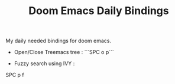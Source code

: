 :PROPERTIES:
:ID:       970E200B-54F8-451C-B711-7A73FEBB7431
:END:
#+TITLE:Doom Emacs Daily Bindings

My daily needed bindings for doom emacs.
- Open/Close Treemacs tree : ```SPC o p```

- Fuzzy search using IVY :
#+begin_lang options
SPC p f

#+end_lang
